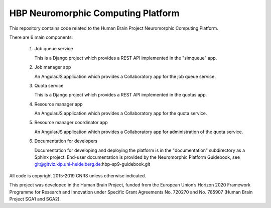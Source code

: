 ===================================
HBP Neuromorphic Computing Platform
===================================

This repository contains code related to the Human Brain Project Neuromorphic Computing Platform.

There are 6 main components:

    (1) Job queue service

        This is a Django project which provides a REST API implemented in the "simqueue" app.

    (2) Job manager app

        An AngularJS application which provides a Collaboratory app for the job queue service.

    (3) Quota service

        This is a Django project which provides a REST API implemented in the quotas app.

    (4) Resource manager app

        An AngularJS application which provides a Collaboratory app for the quota service.

    (5) Resource manager coordinator app

        An AngularJS application which provides a Collaboratory app for administration of the quota service.

    (6) Documentation for developers

        Documentation for developing and deploying the platform is in the "documentation" subdirectory
        as a Sphinx project.  End-user documentation is provided by the Neuromorphic Platform Guidebook,
        see git@gitviz.kip.uni-heidelberg.de:hbp-sp9-guidebook.git


All code is copyright 2015-2019 CNRS unless otherwise indicated.

This project was developed in the Human Brain Project, 
funded from the European Union’s Horizon 2020 Framework Programme for Research and Innovation 
under Specific Grant Agreements No. 720270 and No. 785907 (Human Brain Project SGA1 and SGA2).
